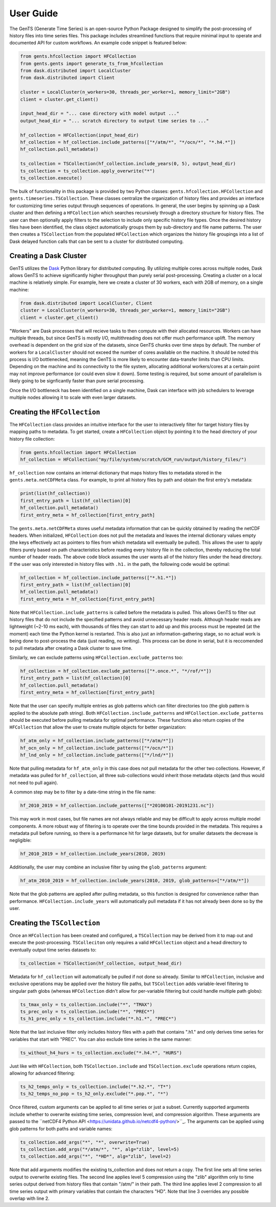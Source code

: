 User Guide
==========

The GenTS (Generate Time Series) is an open-source Python Package designed to simplify the post-processing of history files into time series files. This package includes streamlined functions that require minimal input to operate and documented API for custom workflows. An example code snippet is featured below:

.. code-block:: python

    from gents.hfcollection import HFCollection
    from gents.gents import generate_ts_from_hfcollection
    from dask.distributed import LocalCluster
    from dask.distributed import Client
    
    cluster = LocalCluster(n_workers=30, threads_per_worker=1, memory_limit="2GB")
    client = cluster.get_client()
    
    input_head_dir = "... case directory with model output ..."
    output_head_dir = "... scratch directory to output time series to ..."
    
    hf_collection = HFCollection(input_head_dir)
    hf_collection = hf_collection.include_patterns(["*/atm/*", "*/ocn/*", "*.h4.*"])
    hf_collection.pull_metadata()
    
    ts_collection = TSCollection(hf_collection.include_years(0, 5), output_head_dir)
    ts_collection = ts_collection.apply_overwrite("*")
    ts_collection.execute()


The bulk of functionality in this package is provided by two Python classes: ``gents.hfcollection.HFCollection`` and ``gents.timeseries.TSCollection``. These classes centralize the organization of history files and provides an interface for customizing time series output through sequences of operations. In general, the user begins by spinning up a Dask cluster and then defining a ``HFCollection`` which searches recursively through a directory structure for history files. The user can then optionally apply filters to the selection to include only specific history file types. Once the desired history files have been identified, the class object automatically groups them by sub-directory and file name patterns. The user then creates a ``TSCollection`` from the populated ``HFCollection`` which organizes the history file groupings into a list of Dask delayed function calls that can be sent to a cluster for distributed computing.

Creating a Dask Cluster
-----------------------

GenTS utilizes the `Dask <https://docs.dask.org/en/stable/>`_ Python library for distributed computing. By utilizing multiple cores across multiple nodes, Dask allows GenTS to achieve significantly higher throughput than purely serial post-processing. Creating a cluster on a local machine is relatively simple. For example, here we create a cluster of 30 workers, each with 2GB of memory, on a single machine:

.. code-block:: python

    from dask.distributed import LocalCluster, Client
    cluster = LocalCluster(n_workers=30, threads_per_worker=1, memory_limit="2GB")
    client = cluster.get_client()

"Workers" are Dask processes that will recieve tasks to then compute with their allocated resources. Workers can have multiple threads, but since GenTS is mostly I/O, multithreading does not offer much performance uplift. The memory overhead is dependent on the grid size of the datasets, since GenTS chunks over time steps by default. The number of workers for a ``LocalCluster`` should not exceed the number of cores available on the machine. It should be noted this process is I/O bottlenecked, meaning the GenTS is more likely to encounter data-transfer limits than CPU limits. Depending on the machine and its connectivity to the file system, allocating additional workers/cores at a certain point may not improve performance (or could even slow it down). Some testing is required, but some amount of parallelism is likely going to be signficantly faster than pure serial processing.

Once the I/O bottleneck has been identified on a single machine, Dask can interface with job schedulers to leverage multiple nodes allowing it to scale with even larger datasets.

Creating the ``HFCollection``
-----------------------------

The ``HFCollection`` class provides an intuitive interface for the user to interactively filter for target history files by mapping paths to metadata. To get started, create a ``HFCollection`` object by pointing it to the head directory of your history file collection:

.. code-block:: python

    from gents.hfcollection import HFCollection
    hf_collection = HFCollection("my/file/system/scratch/GCM_run/output/history_files/")

``hf_collection`` now contains an internal dictionary that maps history files to metadata stored in the ``gents.meta.netCDFMeta`` class. For example, to print all history files by path and obtain the first entry's metadata:

.. code-block:: python

    print(list(hf_collection))
    first_entry_path = list(hf_collection)[0]
    hf_collection.pull_metadata()
    first_entry_meta = hf_collection[first_entry_path]

The ``gents.meta.netCDFMeta`` stores useful metadata information that can be quickly obtained by reading the netCDF headers. When initialized, ``HFCollection`` does not pull the metadata and leaves the internal dictionary values empty (the keys effectively act as pointers to files from which metadata will eventually be pulled). This allows the user to apply filters purely based on path characteristics before reading every history file in the collection, thereby reducing the total number of header reads. The above code block assumes the user wants all of the history files under the head directory. If the user was only interested in history files with ``.h1.`` in the path, the following code would be optimal:

.. code-block:: python

    hf_collection = hf_collection.include_patterns(["*.h1.*"])
    first_entry_path = list(hf_collection)[0]
    hf_collection.pull_metadata()
    first_entry_meta = hf_collection[first_entry_path]

Note that ``HFCollection.include_patterns`` is called before the metadata is pulled. This allows GenTS to filter out history files that do not include the specified patterns and avoid unnecessary header reads. Although header reads are lightweight (~2-10 ms each), with thousands of files they can start to add up and this process must be repeated (at the moment) each time the Python kernel is restarted. This is also just an information-gathering stage, so no actual work is being done to post-process the data (just reading, no writing). This process can be done in serial, but it is reccomended to pull metadata after creating a Dask cluster to save time.

Similarly, we can exclude patterns using ``HFCollection.exclude_patterns`` too:

.. code-block:: python

    hf_collection = hf_collection.exclude_patterns(["*.once.*", "*/rof/*"])
    first_entry_path = list(hf_collection)[0]
    hf_collection.pull_metadata()
    first_entry_meta = hf_collection[first_entry_path]

Note that the user can specify multiple entries as glob patterns which can filter directories too (the glob pattern is applied to the absolute path string). Both ``HFCollection.include_patterns`` and ``HFCollection.exclude_patterns`` should be executed before pulling metadata for optimal performance. These functions also return copies of the ``HFCollection`` that allow the user to create multiple objects for better organization:

.. code-block:: python

    hf_atm_only = hf_collection.include_patterns(["*/atm/*"])
    hf_ocn_only = hf_collection.include_patterns(["*/ocn/*"])
    hf_lnd_only = hf_collection.include_patterns(["*/lnd/*"])

Note that pulling metadata for ``hf_atm_only`` in this case does not pull metadata for the other two collections. However, if metadata was pulled for ``hf_collection``, all three sub-collections would inherit those metadata objects (and thus would not need to pull again).

A common step may be to filter by a date-time string in the file name:

.. code-block:: python

    hf_2010_2019 = hf_collection.include_patterns(["*20100101-20191231.nc"])

This may work in most cases, but file names are not always reliable and may be difficult to apply across multiple model components. A more robust way of filtering is to operate over the time bounds provided in the metadata. This requires a metadata pull before running, so there is a performance hit for large datasets, but for smaller datasets the decrease is negligible:

.. code-block:: python

    hf_2010_2019 = hf_collection.include_years(2010, 2019)

Additionally, the user may combine an inclusive filter by using the ``glob_patterns`` argument:

.. code-block:: python

    hf_atm_2010_2019 = hf_collection.include_years(2010, 2019, glob_patterns=["*/atm/*"])

Note that the glob patterns are applied after pulling metadata, so this function is designed for convenience rather than performance. ``HFCollection.include_years`` will automatically pull metadata if it has not already been done so by the user.

Creating the ``TSCollection``
-----------------------------

Once an ``HFCollection`` has been created and configured, a ``TSCollection`` may be derived from it to map out and execute the post-processing. ``TSColleciton`` only requires a valid ``HFCollection`` object and a head directory to eventually output time series datasets to:

.. code-block:: python

    ts_collection = TSCollection(hf_collection, output_head_dir)

Metadata for ``hf_collection`` will automatically  be pulled if not done so already. Similar to ``HFCollection``, inclusive and exclusive operations may be applied over the history file paths, but ``TSCollection`` adds variable-level filtering to singular path globs (whereas ``HFCollection`` didn't allow for per-variable filtering but could handle multiple path globs):

.. code-block:: python

    ts_tmax_only = ts_collection.include("*", "TMAX")
    ts_prec_only = ts_collection.include("*", "PREC*")
    ts_h1_prec_only = ts_collection.include("*.h1.*", "PREC*")

Note that the last inclusive filter only includes history files with a path that contains ".h1." and only derives time series for variables that start with "PREC". You can also exclude time series in the same manner:

.. code-block:: python

    ts_without_h4_hurs = ts_collection.exclude("*.h4.*", "HURS")

Just like with ``HFCollection``, both ``TSCollection.include`` and ``TSCollection.exclude`` operations return copies, allowing for advanced filtering:

.. code-block:: python

    ts_h2_temps_only = ts_collection.include("*.h2.*", "T*")
    ts_h2_temps_no_pop = ts_h2_only.exclude("*.pop.*", "*")

Once filtered, custom arguments can be applied to all time series or just a subset. Currently supported arguments include whether to overwrite existing time series, compression level, and compression algorithm. These arguments are passed to the ``netCDF4 Python API <https://unidata.github.io/netcdf4-python/>``_. The arguments can be applied using glob patterns for both paths and variable names:

.. code-block:: python

    ts_collection.add_args("*", "*", overwrite=True)
    ts_collection.add_args("*/atm/*", "*", alg="zlib", level=5)
    ts_collection.add_args("*", "*HD*", alg="zlib", level=2)

Note that add arguments modifies the existing ts_collection and does not return a copy. The first line sets all time series output to overwrite existing files. The second line applies level 5 compression using the "zlib" algorithm only to time series output derived from history files that contain "/atm/" in their path. The third line applies level 2 compression to all time series output with primary variables that contain the characters "HD". Note that line 3 overrides any possible overlap with line 2.

